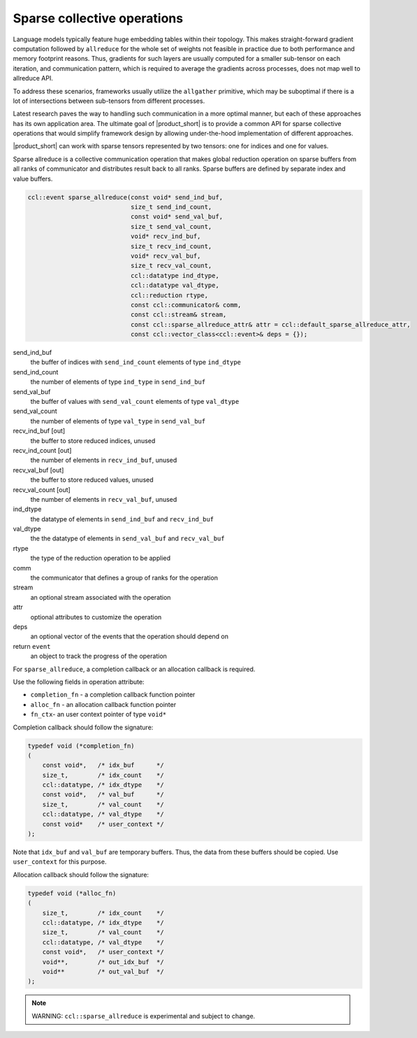 ============================
Sparse collective operations
============================

Language models typically feature huge embedding tables within their topology. 
This makes straight-forward gradient computation followed by ``allreduce`` for the whole set of weights not feasible in practice
due to both performance and memory footprint reasons. 
Thus, gradients for such layers are usually computed for a smaller sub-tensor on each iteration, and communication pattern,
which is required to average the gradients across processes, does not map well to allreduce API. 

To address these scenarios, frameworks usually utilize the ``allgather`` primitive, which may be suboptimal if there is a lot of intersections between sub-tensors from different processes.

Latest research paves the way to handling such communication in a more optimal manner, but each of these approaches has its own application area. 
The ultimate goal of |product_short| is to provide a common API for sparse collective operations that would simplify framework design by allowing under-the-hood implementation of different approaches.

|product_short| can work with sparse tensors represented by two tensors: one for indices and one for values.


Sparse allreduce is a collective communication operation that makes global reduction operation on sparse buffers from all ranks of communicator and distributes result back to all ranks. Sparse buffers are defined by separate index and value buffers.

.. code:: cpp

    ccl::event sparse_allreduce(const void* send_ind_buf,
                                size_t send_ind_count,
                                const void* send_val_buf,
                                size_t send_val_count,
                                void* recv_ind_buf,
                                size_t recv_ind_count,
                                void* recv_val_buf,
                                size_t recv_val_count,
                                ccl::datatype ind_dtype,
                                ccl::datatype val_dtype,
                                ccl::reduction rtype,
                                const ccl::communicator& comm,
                                const ccl::stream& stream,
                                const ccl::sparse_allreduce_attr& attr = ccl::default_sparse_allreduce_attr,
                                const ccl::vector_class<ccl::event>& deps = {});

send_ind_buf
    the buffer of indices with ``send_ind_count`` elements of type ``ind_dtype``
send_ind_count
    the number of elements of type ``ind_type`` in ``send_ind_buf``
send_val_buf
    the buffer of values with ``send_val_count`` elements of type ``val_dtype``
send_val_count
    the number of elements of type ``val_type`` in  ``send_val_buf``
recv_ind_buf [out]
    the buffer to store reduced indices, unused
recv_ind_count [out]
    the number of elements in ``recv_ind_buf``, unused
recv_val_buf [out]
     the buffer to store reduced values, unused
recv_val_count [out]
    the number of elements in ``recv_val_buf``, unused
ind_dtype
    the datatype of elements in ``send_ind_buf`` and ``recv_ind_buf``
val_dtype
    the the datatype of elements in ``send_val_buf`` and ``recv_val_buf``
rtype
    the type of the reduction operation to be applied
comm
    the communicator that defines a group of ranks for the operation
stream
    an optional stream associated with the operation
attr
    optional attributes to customize the operation
deps
    an optional vector of the events that the operation should depend on
return ``event``
    an object to track the progress of the operation


For ``sparse_allreduce``, a completion callback or an allocation callback is required.

Use the following fields in operation attribute:

- ``completion_fn`` - a completion callback function pointer
- ``alloc_fn`` - an allocation callback function pointer
- ``fn_ctx``- an user context pointer of type ``void*``

Completion callback should follow the signature:

.. code:: cpp

        typedef void (*completion_fn)
        (
            const void*,   /* idx_buf      */
            size_t,        /* idx_count    */
            ccl::datatype, /* idx_dtype    */
            const void*,   /* val_buf      */
            size_t,        /* val_count    */
            ccl::datatype, /* val_dtype    */
            const void*    /* user_context */
        );

Note that ``idx_buf`` and ``val_buf`` are temporary buffers.
Thus, the data from these buffers should be copied. Use ``user_context`` for this purpose.


Allocation callback should follow the signature:

.. code:: cpp

        typedef void (*alloc_fn)
        (
            size_t,        /* idx_count    */
            ccl::datatype, /* idx_dtype    */
            size_t,        /* val_count    */
            ccl::datatype, /* val_dtype    */
            const void*,   /* user_context */
            void**,        /* out_idx_buf  */
            void**         /* out_val_buf  */
        );

.. note::
    WARNING: ``ccl::sparse_allreduce`` is experimental and subject to change.

